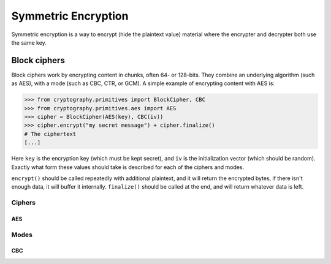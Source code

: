 Symmetric Encryption
====================

Symmetric encryption is a way to encrypt (hide the plaintext value) material
where the encrypter and decrypter both use the same key.

Block ciphers
-------------

Block ciphers work by encrypting content in chunks, often 64- or 128-bits. They
combine an underlying algorithm (such as AES), with a mode (such as CBC, CTR,
or GCM). A simple example of encrypting content with AES is:

.. code-block:: pycon

    >>> from cryptography.primitives import BlockCipher, CBC
    >>> from cryptography.primitives.aes import AES
    >>> cipher = BlockCipher(AES(key), CBC(iv))
    >>> cipher.encrypt("my secret message") + cipher.finalize()
    # The ciphertext
    [...]

Here ``key`` is the encryption key (which must be kept secret), and ``iv`` is
the initialization vector (which should be random). Exactly what form these
values should take is described for each of the ciphers and modes.

``encrypt()`` should be called repeatedly with additional plaintext, and it
will return the encrypted bytes, if there isn't enough data, it will buffer it
internally. ``finalize()`` should be called at the end, and will return
whatever data is left.

Ciphers
~~~~~~~

AES
+++

Modes
~~~~~

CBC
+++
